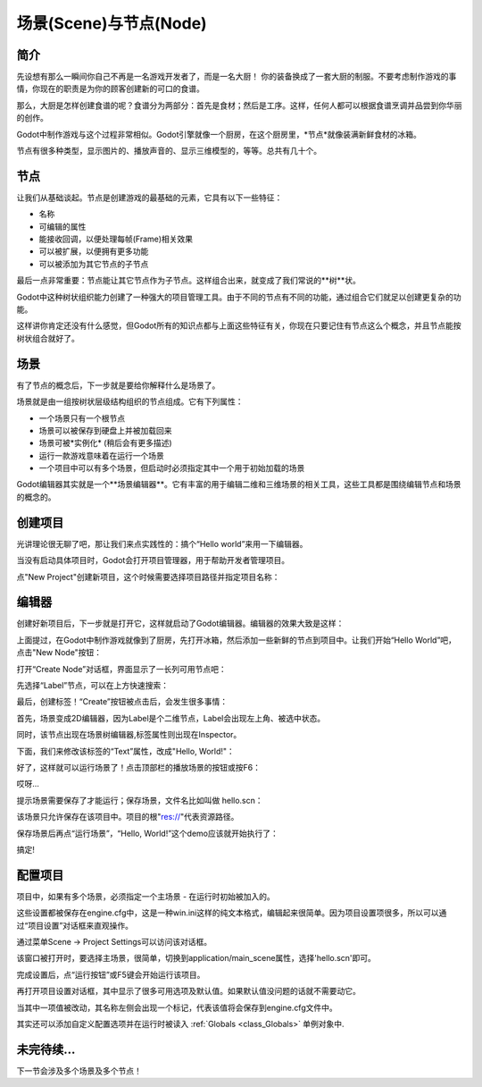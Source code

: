 .. _doc_scenes_and_nodes:

场景(Scene)与节点(Node)
================

简介
------------

.. image:: /img/chef.png

先设想有那么一瞬间你自己不再是一名游戏开发者了，而是一名大厨！
你的装备换成了一套大厨的制服。不要考虑制作游戏的事情，你现在的职责是为你的顾客创建新的可口的食谱。

那么，大厨是怎样创建食谱的呢？食谱分为两部分：首先是食材；然后是工序。这样，任何人都可以根据食谱烹调并品尝到你华丽的创作。

Godot中制作游戏与这个过程非常相似。Godot引擎就像一个厨房，在这个厨房里，*节点*就像装满新鲜食材的冰箱。

节点有很多种类型，显示图片的、播放声音的、显示三维模型的，等等。总共有几十个。

节点
-----

让我们从基础谈起。节点是创建游戏的最基础的元素，它具有以下一些特征：

-  名称
-  可编辑的属性
-  能接收回调，以便处理每帧(Frame)相关效果
-  可以被扩展，以便拥有更多功能
-  可以被添加为其它节点的子节点

.. image:: /img/tree.png

最后一点非常重要：节点能让其它节点作为子节点。这样组合出来，就变成了我们常说的**树**状。

Godot中这种树状组织能力创建了一种强大的项目管理工具。由于不同的节点有不同的功能，通过组合它们就足以创建更复杂的功能。

这样讲你肯定还没有什么感觉，但Godot所有的知识点都与上面这些特征有关，你现在只要记住有节点这么个概念，并且节点能按树状组合就好了。

场景
------

.. image:: /img/scene_tree_example.png

有了节点的概念后，下一步就是要给你解释什么是场景了。

场景就是由一组按树状层级结构组织的节点组成。它有下列属性：

-  一个场景只有一个根节点
-  场景可以被保存到硬盘上并被加载回来
-  场景可被*实例化* (稍后会有更多描述)
-  运行一款游戏意味着在运行一个场景
-  一个项目中可以有多个场景，但启动时必须指定其中一个用于初始加载的场景

Godot编辑器其实就是一个**场景编辑器**。它有丰富的用于编辑二维和三维场景的相关工具，这些工具都是围绕编辑节点和场景的概念的。

创建项目
----------------------

光讲理论很无聊了吧，那让我们来点实践性的：搞个“Hello world”来用一下编辑器。

当没有启动具体项目时，Godot会打开项目管理器，用于帮助开发者管理项目。

.. image:: /img/project_manager.png

点"New Project"创建新项目，这个时候需要选择项目路径并指定项目名称：

.. image:: /img/create_new_project.png

编辑器
------

创建好新项目后，下一步就是打开它，这样就启动了Godot编辑器。编辑器的效果大致是这样：

.. image:: /img/empty_editor.png

上面提过，在Godot中制作游戏就像到了厨房，先打开冰箱，然后添加一些新鲜的节点到项目中。让我们开始“Hello World”吧，点击"New Node"按钮：

.. image:: /img/newnode_button.png

打开“Create Node”对话框，界面显示了一长列可用节点吧：

.. image:: /img/node_classes.png

先选择“Label”节点，可以在上方快速搜索：

.. image:: /img/node_search_label.png

最后，创建标签！“Create”按钮被点击后，会发生很多事情：

.. image:: /img/editor_with_label.png

首先，场景变成2D编辑器，因为Label是个二维节点，Label会出现左上角、被选中状态。

同时，该节点出现在场景树编辑器,标签属性则出现在Inspector。

下面，我们来修改该标签的“Text”属性，改成"Hello, World!"：

.. image:: /img/hw.png

好了，这样就可以运行场景了！点击顶部栏的播放场景的按钮或按F6：

.. image:: /img/playscene.png

哎呀... 

.. image:: /img/neversaved.png

提示场景需要保存了才能运行；保存场景，文件名比如叫做 hello.scn：

.. image:: /img/save_scene.png

该场景只允许保存在该项目中。项目的根"res://"代表资源路径。

保存场景后再点“运行场景”，“Hello, World!”这个demo应该就开始执行了：

.. image:: /img/helloworld.png

搞定!

.. _doc_scenes_and_nodes-configuring_the_project:

配置项目
-----------------------

项目中，如果有多个场景，必须指定一个主场景 - 在运行时初始被加入的。

这些设置都被保存在engine.cfg中，这是一种win.ini这样的纯文本格式，编辑起来很简单。因为项目设置项很多，所以可以通过“项目设置”对话框来直观操作。

通过菜单Scene -> Project Settings可以访问该对话框。

该窗口被打开时，要选择主场景，很简单，切换到application/main_scene属性，选择'hello.scn'即可。

.. image:: /img/main_scene.png

完成设置后，点“运行按钮”或F5键会开始运行该项目。

再打开项目设置对话框，其中显示了很多可用选项及默认值。如果默认值没问题的话就不需要动它。

当其中一项值被改动，其名称左侧会出现一个标记，代表该值将会保存到engine.cfg文件中。

其实还可以添加自定义配置选项并在运行时被读入
:ref:`Globals <class_Globals>` 单例对象中.

未完待续...
------------------

下一节会涉及多个场景及多个节点！